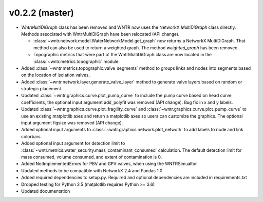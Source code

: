 .. _whatsnew_0220:

v0.2.2 (master)
---------------------------------------------------

* `WntrMultiDiGraph` class has been removed and WNTR now uses the NetworkX `MultiDiGraph` class directly.  
  Methods associated with WntrMultiDiGraph have been relocated (API change).

  * :class:`~wntr.network.model.WaterNetworkModel.get_graph` now returns a NetworkX MultiDiGraph.  
    That method can also be used to return a weighted graph. 
    The method `weighted_graph` has been removed.
  * Topographic metrics that were part of the WntrMultiDiGraph class are now located in the 
    :class:`~wntr.metrics.topographic` module.  

* Added :class:`~wntr.metrics.topographic.valve_segments` method to groups links and nodes into 
  segments based on the location of isolation valves.
* Added :class:`~wntr.network.layer.generate_valve_layer` method to generate valve layers 
  based on random or strategic placement.
* Updated :class:`~wntr.graphics.curve.plot_pump_curve` to include the pump curve based on
  head curve coefficients, the optional input argument add_polyfit was removed (API change).
  Bug fix in x and y labels.
* Updated :class:`~wntr.graphics.curve.plot_fragility_curve` and :class:`~wntr.graphics.curve.plot_pump_curve` 
  to use an existing matplotlib axes and return a matplotlib axes so users can customize the graphics.  
  The optional input argument figsize was removed (API change).
* Added optional input arguments to :class:`~wntr.graphics.network.plot_network` to add labels to node and link colorbars.
* Added optional input argument for detection limit to :class:`~wntr.metrics.water_security.mass_contaminant_consumed` calculation. 
  The default detection limit for mass consumed, volume consumed, and extent of contamination is 0.
* Added NotImplementedErrors for PBV and GPV valves, when using the WNTRSimualtor
* Updated methods to be compatible with NetworkX 2.4 and Pandas 1.0
* Added required dependencies to setup.py.  Required and optional dependencies  
  are included in requirements.txt
* Dropped testing for Python 3.5 (matplotlib requires Python >= 3.6)
* Updated documentation
  